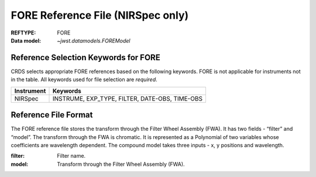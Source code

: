 .. _fore_reffile:

FORE Reference File (NIRSpec only)
----------------------------------

:REFTYPE: FORE
:Data model: `~jwst.datamodels.FOREModel`

Reference Selection Keywords for FORE
+++++++++++++++++++++++++++++++++++++
CRDS selects appropriate FORE references based on the following keywords.
FORE is not applicable for instruments not in the table.
All keywords used for file selection are *required*.

========== ==============================================
Instrument Keywords
========== ==============================================
NIRSpec    INSTRUME, EXP_TYPE, FILTER, DATE-OBS, TIME-OBS
========== ==============================================

Reference File Format
+++++++++++++++++++++
The FORE reference file stores the transform through the Filter Wheel Assembly (FWA).
It has two fields - “filter” and “model”. The transform through the FWA is chromatic.
It is represented as a Polynomial of two variables whose coefficients are wavelength dependent.
The compound model takes three inputs - x, y positions and wavelength.

:filter: Filter name.
:model: Transform through the Filter Wheel Assembly (FWA).

